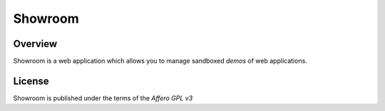 Showroom
========

Overview
--------

Showroom is a web application which allows you to manage
sandboxed *demos* of web applications.

License
-------

Showroom is published under the terms of the *Affero GPL v3*
